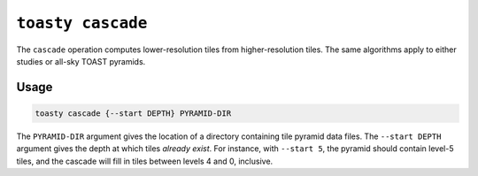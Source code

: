 .. _cli-cascade:

==================
``toasty cascade``
==================

The ``cascade`` operation computes lower-resolution tiles from higher-resolution
tiles. The same algorithms apply to either studies or all-sky TOAST pyramids.

Usage
=====

.. code-block:: shell

   toasty cascade {--start DEPTH} PYRAMID-DIR

The ``PYRAMID-DIR`` argument gives the location of a directory containing tile
pyramid data files. The ``--start DEPTH`` argument gives the depth at which
tiles *already exist*. For instance, with ``--start 5``, the pyramid should
contain level-5 tiles, and the cascade will fill in tiles between levels 4 and
0, inclusive.
